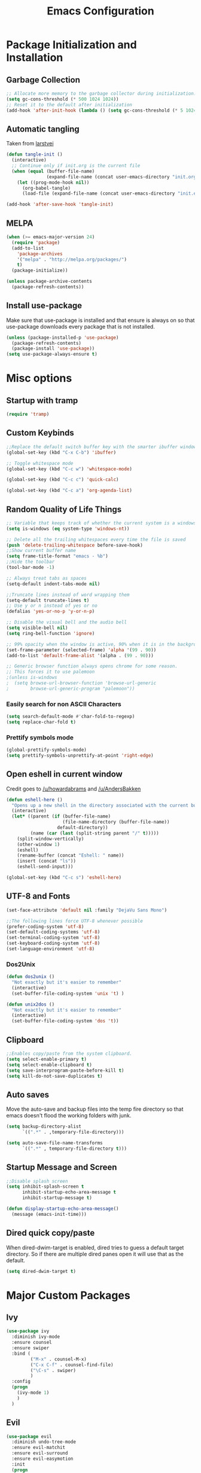 #+TITLE: Emacs Configuration
#+PROPERTY: header-args :tangle yes
* Package Initialization and Installation
** Garbage Collection
#+BEGIN_SRC emacs-lisp
;; Allocate more memory to the garbage collector during initialization.
(setq gc-cons-threshold (* 500 1024 1024))
;; Reset it to the default after initialization
(add-hook 'after-init-hook (lambda () (setq gc-cons-threshold (* 5 1024 1024))))
#+END_SRC
** Automatic tangling
Taken from [[https://github.com/larstvei/dot-emacs/][larstvei]]
#+BEGIN_SRC emacs-lisp
(defun tangle-init ()
  (interactive)
  ;; Continue only if init.org is the current file
  (when (equal (buffer-file-name)
               (expand-file-name (concat user-emacs-directory "init.org")))
    (let ((prog-mode-hook nil))
      (org-babel-tangle)
      (load-file (expand-file-name (concat user-emacs-directory "init.el"))))))

(add-hook 'after-save-hook 'tangle-init)
#+END_SRC
** MELPA
#+BEGIN_SRC emacs-lisp
(when (>= emacs-major-version 24)
  (require 'package)
  (add-to-list
    'package-archives
    '("melpa" . "http://melpa.org/packages/")
    t)
  (package-initialize))

(unless package-archive-contents
  (package-refresh-contents))

#+END_SRC
** Install use-package
Make sure that use-package is installed and that ensure is always on so that use-package downloads every package that is not installed.
#+BEGIN_SRC emacs-lisp
(unless (package-installed-p 'use-package)
  (package-refresh-contents)
  (package-install 'use-package))
(setq use-package-always-ensure t)
#+END_SRC
* Misc options
** Startup with tramp
#+BEGIN_SRC emacs-lisp
(require 'tramp)
#+END_SRC
** Custom Keybinds
#+BEGIN_SRC emacs-lisp
;;Replace the default switch buffer key with the smarter ibuffer window
(global-set-key (kbd "C-x C-b") 'ibuffer)

;; Toggle whitespace mode
(global-set-key (kbd "C-c w") 'whitespace-mode)

(global-set-key (kbd "C-c c") 'quick-calc)

(global-set-key (kbd "C-c a") 'org-agenda-list)
#+END_SRC
** Random Quality of Life Things
#+BEGIN_SRC emacs-lisp
;; Variable that keeps track of whether the current system is a windows system
(setq is-windows (eq system-type 'windows-nt))

;; Delete all the trailing whitespaces every time the file is saved
(push 'delete-trailing-whitespace before-save-hook)
;;Show current buffer name
(setq frame-title-format "emacs - %b")
;;Hide the toolbar
(tool-bar-mode -1)

;; Always treat tabs as spaces
(setq-default indent-tabs-mode nil)

;;Truncate lines instead of word wrapping them
(setq-default truncate-lines t)
;; Use y or n instead of yes or no
(defalias 'yes-or-no-p 'y-or-n-p)

;; Disable the visual bell and the audio bell
(setq visible-bell nil)
(setq ring-bell-function 'ignore)

;; 99% opacity when the window is active, 90% when it is in the background.
(set-frame-parameter (selected-frame) 'alpha '(99 . 90))
(add-to-list 'default-frame-alist '(alpha . (99 . 90)))

;; Generic browser function always opens chrome for some reason.
;; This forces it to use palemoon
;(unless is-windows
;  (setq browse-url-browser-function 'browse-url-generic
;        browse-url-generic-program "palemoon"))

#+END_SRC
*** Easily search for non ASCII Characters
#+BEGIN_SRC emacs-lisp
(setq search-default-mode #'char-fold-to-regexp)
(setq replace-char-fold t)
#+END_SRC
*** Prettify symbols mode
#+BEGIN_SRC emacs-lisp
(global-prettify-symbols-mode)
(setq prettify-symbols-unprettify-at-point 'right-edge)
#+END_SRC
** Open eshell in current window
Credit goes to [[https://www.reddit.com/r/emacs/comments/1zkj2d/advanced_usage_of_eshell/cfugwkt][/u/howardabrams]] and [[https://www.reddit.com/r/emacs/comments/1zkj2d/advanced_usage_of_eshell/cfuuo5y][/u/AndersBakken]]
#+BEGIN_SRC emacs-lisp
(defun eshell-here ()
  "Opens up a new shell in the directory associated with the current buffer's file."
  (interactive)
  (let* ((parent (if (buffer-file-name)
                     (file-name-directory (buffer-file-name))
                   default-directory))
         (name (car (last (split-string parent "/" t)))))
    (split-window-vertically)
    (other-window 1)
    (eshell)
    (rename-buffer (concat "Eshell: " name))
    (insert (concat "ls"))
    (eshell-send-input)))

(global-set-key (kbd "C-c s") 'eshell-here)
#+END_SRC
** UTF-8 and Fonts
#+BEGIN_SRC emacs-lisp
(set-face-attribute 'default nil :family "DejaVu Sans Mono")

;;The following lines force UTF-8 whenever possible
(prefer-coding-system 'utf-8)
(set-default-coding-systems 'utf-8)
(set-terminal-coding-system 'utf-8)
(set-keyboard-coding-system 'utf-8)
(set-language-environment 'utf-8)
#+END_SRC
*** Dos2Unix
#+BEGIN_SRC emacs-lisp
(defun dos2unix ()
  "Not exactly but it's easier to remember"
  (interactive)
  (set-buffer-file-coding-system 'unix 't) )

(defun unix2dos ()
  "Not exactly but it's easier to remember"
  (interactive)
  (set-buffer-file-coding-system 'dos 't))
#+END_SRC
** Clipboard
#+BEGIN_SRC emacs-lisp
;;Enables copy/paste from the system clipboard.
(setq select-enable-primary t)
(setq select-enable-clipboard t)
(setq save-interprogram-paste-before-kill t)
(setq kill-do-not-save-duplicates t)
#+END_SRC
** Auto saves
Move the auto-save and backup files into the temp fire directory so that emacs doesn't flood the working folders with junk.
#+BEGIN_SRC emacs-lisp
(setq backup-directory-alist
      `((".*" . ,temporary-file-directory)))

(setq auto-save-file-name-transforms
      `((".*" , temporary-file-directory t)))
#+END_SRC
** Startup Message and Screen
#+BEGIN_SRC emacs-lisp
;;Disable splash screen
(setq inhibit-splash-screen t
      inhibit-startup-echo-area-message t
      inhibit-startup-message t)

(defun display-startup-echo-area-message()
  (message (emacs-init-time)))
#+END_SRC
** Dired quick copy/paste
When dired-dwim-target is enabled, dired tries to guess a default target directory. So if there are multiple dired panes open it will use that as the default.
#+BEGIN_SRC emacs-lisp
(setq dired-dwim-target t)
#+END_SRC
* Major Custom Packages
** Ivy
#+BEGIN_SRC emacs-lisp
(use-package ivy
  :diminish ivy-mode
  :ensure counsel
  :ensure swiper
  :bind (
         ("M-x" . counsel-M-x)
         ("C-x C-f" . counsel-find-file)
         ("\C-s" . swiper)
         )
  :config
  (progn
    (ivy-mode 1)
    )
  )
#+END_SRC
** Evil
#+BEGIN_SRC emacs-lisp
(use-package evil
  :diminish undo-tree-mode
  :ensure evil-matchit
  :ensure evil-surround
  :ensure evil-easymotion
  :init
  (progn
    (setq evil-mode-line-format '(before . mode-line-front-space)))
  :config
  (progn
    (evil-mode 1)
    ;;Disable evil in these modes
    (evil-set-initial-state 'dired-mode 'emacs)
    (evil-set-initial-state 'erc-mode 'emacs)
    (evil-set-initial-state 'term-mode 'emacs)
    (evil-set-initial-state 'eshell-mode 'emacs)
    (global-evil-surround-mode 1)
    (global-evil-matchit-mode 1)
    (evilem-default-keybindings "SPC")
    ))
#+END_SRC

** Relative Line Numbers
#+BEGIN_SRC emacs-lisp
;; Relative line package
(use-package nlinum-relative
  :commands nlinum-relative-mode
  :init
  (progn
    (setq nlinum-relative-redisplay-delay 0)
    (setq nlinum-relative-current-symbol "")
    (setq nlinum-relative-offset 0)
    (add-hook 'prog-mode-hook 'nlinum-relative-mode)
    )
  :config
  (progn
    (nlinum-relative-setup-evil)
    ))
#+END_SRC

** Company
#+BEGIN_SRC emacs-lisp
(use-package company
  :diminish company-mode
  ;;Complete on tab
  :bind (("TAB" . company-indent-or-complete-common))
  :init
  ;; Launch auto-complete with default settings
  (progn
    (add-hook 'after-init-hook 'global-company-mode)
    ))
#+END_SRC
** Flycheck
#+BEGIN_SRC emacs-lisp
(use-package flycheck
  :diminish flycheck-mode
  :init
  (progn
    (add-hook 'after-init-hook 'global-flycheck-mode)))
#+END_SRC
** Pdf-tools
#+BEGIN_SRC emacs-lisp
(use-package pdf-tools
  :mode ("\\.pdf$" . pdf-view-mode)
  :config
  (unless is-windows
    ;; Only install pdf tools on unix
    (pdf-tools-install))
  )
#+END_SRC
** mtg-deck-mode
#+BEGIN_SRC emacs-lisp
(use-package mtg-deck-mode
  :mode (("\\.dec" . mtg-deck-mode)))
#+END_SRC
** E-reader
#+BEGIN_SRC emacs-lisp
(use-package ereader
  :mode (("\\.epub" . ereader-mode))
  :init
  (progn
    (add-to-list 'evil-emacs-state-modes 'ereader-mode)
    )
  :config
  (progn
    (visual-line-mode 1)))
#+END_SRC
** Mingus
#+BEGIN_SRC emacs-lisp
(use-package mingus
  :commands mingus-browse
  :commands mingus-add-podcast-and-play
  :init
  (progn
    ;;Custom key bindings. My laptop has no media next/previous so home and end are used instead
    (global-set-key (kbd "<XF86AudioPlay>") 'mingus-pause)
    (global-set-key (kbd "C-c m") 'mingus-browse)
    ;;Disable evil in mingus
    ;; evil-set-initial-state doesn't work for some reason.
    ;; (evil-set-initial-state 'mingus-help-mode 'emacs)
    ;; (evil-set-initial-state 'mingus-browse-mode 'emacs)
    ;; (evil-set-initial-state 'mingus-playlist-mode 'emacs)

    (add-hook 'mingus-browse-hook 'evil-emacs-state)
    (add-hook 'mingus-playlist-hooks 'evil-emacs-state)
    )
  :config
  (progn
    (require 'mingus-stays-home))
  )
#+END_SRC

** Projectile
Not using projectile right now.
#+BEGIN_SRC emacs-lisp
(use-package projectile
  :commands projectile-mode
  :disabled t
  :init
  (progn
    (add-hook 'prog-mode-hook 'projectile-mode)
    )
  )

(use-package counsel-projectile
  :commands counsel-projectile-on
  :disabled t
  :init
  (progn
    (add-hook 'projectile-mode-hook 'counsel-projectile-on)))
#+END_SRC
** Magit
#+BEGIN_SRC emacs-lisp
(use-package magit
  :defer t)
#+END_SRC
** Elfeed
#+BEGIN_SRC emacs-lisp
(use-package elfeed
  :commands elfeed
  :bind (
         ("C-c e" . elfeed)
         )
  :init
  (progn
    ;; Disable evil in all the elfeed panes
    (add-to-list 'evil-emacs-state-modes 'elfeed-show-mode)
    (add-to-list 'evil-emacs-state-modes 'elfeed-search-mode)
    (setq
     elfeed-feeds
     '(
       ("https://www.xkcd.com/rss.xml" webcomic)
       ("http://www.smbc-comics.com/rss.php" webcomic)
       ("http://nedroid.com/feed/" webcomic)
       ("http://www.awkwardzombie.com/awkward.php" webcomic)
       ("http://existentialcomics.com/rss.xml" webcomic)
       ("http://mega64.com/category/podcast/feed/" podcast)
       ("http://colorcommontary.com/feed/podcast" podcast)
       ("http://www.giantbomb.com/podcast-xml/beastcast" podcast)
       ("http://billburr.libsyn.com/rss" podcast)
       ("http://planet.emacsen.org/atom.xml" blog emacs)
       )
     ))
  :config
  (progn))
#+END_SRC
** Auctex
#+BEGIN_SRC emacs-lisp
(use-package auctex
  :ensure company-auctex
  :mode (("\\.tex$" . latex-mode)
         ("\\.latex$" . latex-mode))
  :config
  (progn
    (add-hook 'latex-mode-hook 'turn-on-auto-fill)
    (add-hook 'latex-mode-hook 'visual-line-mode)
    (company-auctex-init)
    ))
#+END_SRC
* Programming Modes
** Language Independent Settings
*** Indentation
Always enable whitespace mode
#+BEGIN_SRC emacs-lisp
(use-package whitespace
  :commands whitespace-mode
  :diminish whitespace-mode
  :init
  (add-hook 'prog-mode-hook 'whitespace-mode))
#+END_SRC

Better indent guides.
#+BEGIN_SRC emacs-lisp
(use-package highlight-indent-guides
  :commands highlight-indent-guides-mode
  :diminish highlight-indent-guides-mode
  :init
  (progn
    (add-hook 'prog-mode-hook 'highlight-indent-guides-mode))
  :config
  (progn
    (setq highlight-indent-guides-method 'character)))
#+END_SRC
Automatic indentation.
#+BEGIN_SRC emacs-lisp
(use-package aggressive-indent
  :diminish aggressive-indent-mode
  :init
  (progn
    (global-aggressive-indent-mode)
    (add-to-list 'aggressive-indent-excluded-modes 'python-mode)
    )
  )
#+END_SRC
*** Misc
#+BEGIN_SRC emacs-lisp
(use-package smartparens
  :diminish smartparens-mode
  :ensure evil-smartparens
  :diminish evil-smartparens-mode
  :init
  (progn
    (add-hook 'smartparens-enabled-hook 'evil-smartparens-mode)
    (add-hook 'prog-mode-hook 'smartparens-mode))
  :config
  (progn
    (require 'smartparens-config)
    (show-smartparens-mode)
    (smartparens-strict-mode t)))

(use-package rainbow-delimiters
  :commands rainbow-delimiters-mode
  :init
  (add-hook 'prog-mode-hook 'rainbow-delimiters-mode))

#+END_SRC

Not using yasnippet rightnow but it could become useful in the future.
#+BEGIN_SRC emacs-lisp
(use-package yasnippet
  :disabled t
  :commands yas-minor-mode
  :diminish yas-minor-mode
  :ensure java-snippets
  :init
  (progn
    (add-hook 'prog-mode-hook 'yas-minor-mode)))



#+END_SRC
** C-Mode
#+BEGIN_SRC emacs-lisp
;;Indent c++ code with 4 spaces
(defun indent-c-mode-hook ()
  (setq c-basic-offset 4
        c-indent-level 4
        c-default-style "linux"))
(add-hook 'c-mode-common-hook 'indent-c-mode-hook)
#+END_SRC
** Python
*** Company-Jedi
#+BEGIN_SRC emacs-lisp
(use-package company-jedi
  :mode (("\\.py$" . python-mode))
  :init
  (progn
    (add-hook 'python-mode-hook
              (lambda ()
                (set (make-local-variable 'company-backends) '(company-jedi))))
    )
  )
#+END_SRC
*** Autopep8
#+BEGIN_SRC emacs-lisp
(use-package py-autopep8
  :commands py-autopep8-enable-on-save
  :mode (("\\.py$" . python-mode))
  :init
  (progn
    (add-hook 'python-mode-hook 'py-autopep8-enable-on-save))
  )
#+END_SRC
** Clojure
#+BEGIN_SRC emacs-lisp
(use-package cider
  :mode "\\.clj$"
  :disabled t
  :init
  (progn
    (add-to-list 'evil-emacs-state-modes 'cider-repl-mode)
    ))
#+END_SRC
** Rust
#+BEGIN_SRC emacs-lisp
(use-package cargo
  :commands cargo-minor-mode
  :disabled t
  :init
  (progn
    (add-hook 'rust-mode-hook 'cargo-minor-mode))
  )
(use-package rust-mode
  :mode (("\\.rs$" . rust-mode))
  :disabled t
  )

(use-package racer
  :commands racer-mode
  :disabled t
  :init
  (progn
    (setq racer-rust-src-path (file-truename "/usr/src/rust/src"))
    (add-hook 'rust-mode-hook #'racer-mode)
    (add-hook 'racer-mode-hook #'eldoc-mode)
    ))


(use-package flycheck-rust
  :commands flycheck-rust-setup
  :disabled t
  :init
  (progn
    (add-hook 'flycheck-mode-hook #'flycheck-rust-setup)))
#+END_SRC
** Web
#+BEGIN_SRC emacs-lisp
(use-package web-mode
  :mode (("\\.html$" . web-mode)
         )
  :ensure company-web
  :init
  (progn
    (defun my-web-mode-hook ()
      "Hooks for Web mode."
      (setq web-mode-markup-indent-offset 2)

      (set (make-local-variable 'company-backends)
           '(company-web-html company-files))

      (whitespace-turn-off)
      )
    (add-hook 'web-mode-hook  'my-web-mode-hook)
    ;;(setq web-mode-markup-indent-offset 4)
    ;; (setq web-mode-css-indent-offset 4)
    ;; (setq web-mode-code-indent-offset 4)
    ;; (setq web-mode-indent-style 4)
    ;; (setq web-mode-script-padding 1)
    ;;(setq web-mode-style-padding 1)
    ;;(setq web-mode-block-padding 1)
    )
  )

(use-package js2-mode
  :disabled t
  :mode (("\\.js$\\'" . js2-mode)))

(use-package emmet-mode
  :commands emmet-mode
  :init
  (progn
    (setq emmet-move-cursor-between-quotes t)
    (add-hook 'web-mode-hook 'emmet-mode)
    ))

(use-package impatient-mode
  :disabled t
  :commands httpd-start)
#+END_SRC
** Markdown
#+BEGIN_SRC emacs-lisp
(use-package markdown-mode
  :commands (markdown-mode gfm-mode)
  :mode (("README\\.md\\'" . gfm-mode)
         ("\\.md\\'" . markdown-mode)
         ("\\.markdown\\'" . markdown-mode))
  :init
  (progn
    (setq markdown-command "multimarkdown")
    (add-hook 'markdown-mode-hook 'visual-line-mode)))
#+END_SRC
** Slime
I am not using slime right now but it could become relevant when I learn lisp.
#+BEGIN_SRC emacs-lisp
(use-package slime
  :disabled t
  :commands slime)
#+END_SRC
** Shell
#+BEGIN_SRC emacs-lisp
(use-package company-shell
  :mode (("\\.sh$" . shell-script-mode))
  :init
  (progn
    (add-hook 'shell-script-mode-hook
              (lambda ()
                (set (make-local-variable 'company-backends) '(company-shell))))
    )
  )
#+END_SRC
* Org Mode
#+BEGIN_SRC emacs-lisp
(use-package org
  :defer t
  :diminish (org-indent-mode visual-line-mode flyspell-mode)
  :ensure org-bullets
  :ensure htmlize
  :init
  (progn
    (setq org-src-preserve-indentation nil
          org-edit-src-content-indentation 0
          org-src-fontify-natively t
          org-src-tab-acts-natively t
          org-confirm-babel-evaluate nil
          org-startup-with-inline-images t
          org-list-allow-alphabetical t
          org-notes-location "~/Sync/Notes/"
          org-todo-location (expand-file-name
                             (concat org-notes-location "agenda.org"))
          org-agenda-files (list org-todo-location))
    (add-hook 'org-mode-hook 'flyspell-mode)
    (add-hook 'org-mode-hook 'org-toggle-pretty-entities)
    (add-hook 'org-mode-hook 'org-bullets-mode)
    (add-hook 'org-mode-hook 'org-indent-mode)
    (add-hook 'org-mode-hook 'visual-line-mode)
    )
  :config
  (progn
    (require 'org-bullets)
    (require 'htmlize)
    (require 'ox-md)

    (org-babel-do-load-languages
     'org-babel-load-languages
     '((python . t)
       (java . t)
       (C . t)
       (gnuplot . t)
       (sh . t)
       ))))

#+END_SRC
* ERC
#+BEGIN_SRC emacs-lisp
(use-package erc
  :commands irc-connect
  :ensure erc-hl-nicks
  :init
  (progn
    (setq erc-prompt-for-password nil)
    ;; Switch current buffer whenever you are mentioned
    (setq erc-auto-query 'buffer)
    (setq erc-nick "neosloth")
    (setq erc-kill-buffer-on-part t)
    (setq erc-autojoin-channels-alist
          '((".*freenode.net" "#emacs" "#lainchan")
            ("portlane.se.quakenet.org" "#unrealvidya")
            (".*undernet.org" "#bookz")
            (".*abjects.net" "#mg-chat" "#moviegods")
            ))
    (defun irc-connect ()
      "Connect to IRC interactively."
      (interactive)
      (setq servers '(
                      ("Freenode" . "irc.freenode.net")
                      ("Undernet" . "ix1.undernet.org")
                      ("Abjects" . "irc.abjects.net")
                      ))
      (dolist (server servers)
        (when (y-or-n-p (car server))
          (erc :server (cdr server) :port 6667)))
      ))

  :config
  (progn
    (add-hook 'window-configuration-change-hook
              '(lambda()
                 (setq erc-fill-column (- (window-width) 2))))
    (erc-hl-nicks-mode 1)
    (toggle-truncate-lines)
    (erc-spelling-mode 1)
    (erc-notifications-mode 1)
    (erc-scrolltobottom-enable)
    ))

#+END_SRC
* Theme
#+BEGIN_SRC emacs-lisp
(use-package material-theme
  :ensure t
  :config
  (load-theme 'material t))
#+END_SRC
